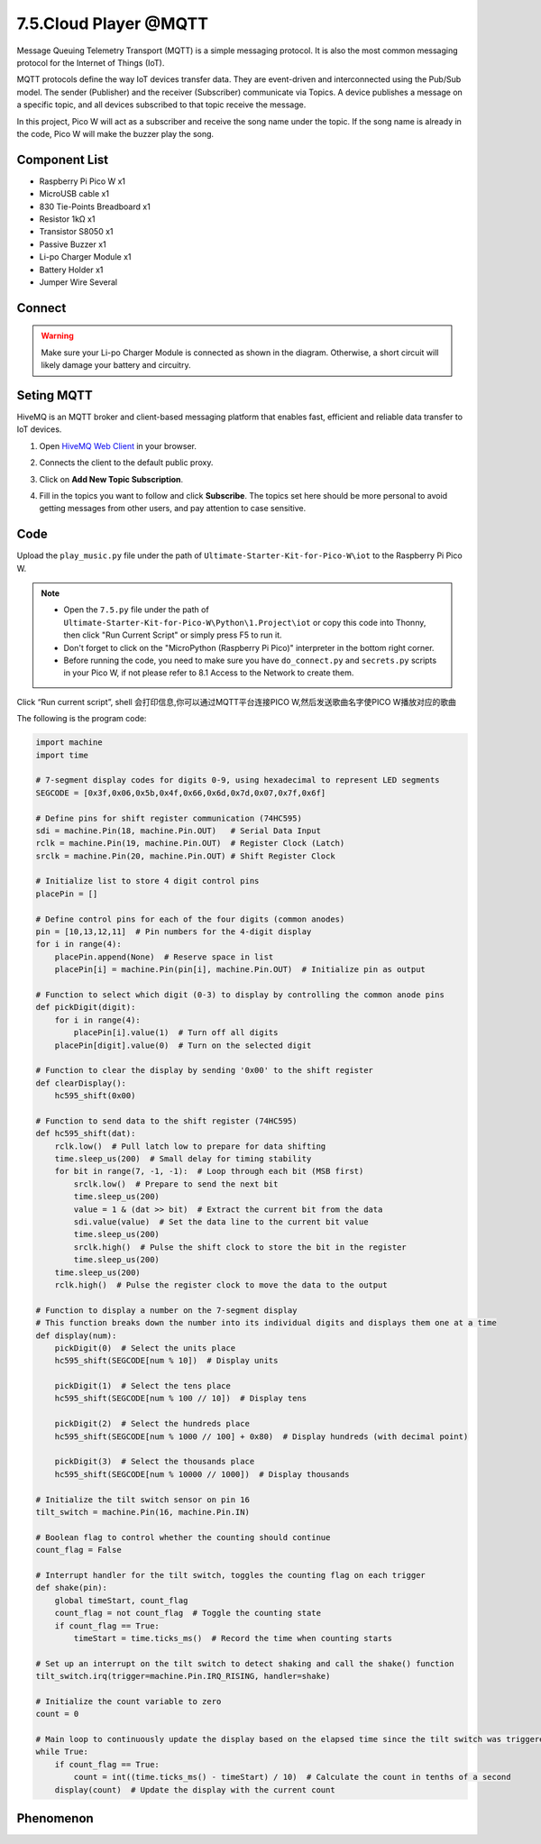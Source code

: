 7.5.Cloud Player @MQTT
=======================
Message Queuing Telemetry Transport (MQTT) is a simple messaging protocol. It is also the most common messaging protocol for the Internet of Things (IoT).

MQTT protocols define the way IoT devices transfer data. They are event-driven and interconnected using the Pub/Sub model. The sender (Publisher) and the receiver (Subscriber) communicate via Topics. A device publishes a message on a specific topic, and all devices subscribed to that topic receive the message.

In this project, Pico W will act as a subscriber and receive the song name under the topic. If the song name is already in the code, Pico W will make the buzzer play the song.

Component List
^^^^^^^^^^^^^^^
- Raspberry Pi Pico W x1
- MicroUSB cable x1
- 830 Tie-Points Breadboard x1
- Resistor 1kΩ x1
- Transistor S8050 x1
- Passive Buzzer x1
- Li-po Charger Module x1
- Battery Holder x1
- Jumper Wire Several

Connect
^^^^^^^^^
.. warning:: 
    Make sure your Li-po Charger Module is connected as shown in the diagram. Otherwise, a short circuit will likely damage your battery and circuitry.

.. image:: img/3.connect/7.5.png
    
Seting MQTT
^^^^^^^^^^^
HiveMQ is an MQTT broker and client-based messaging platform that enables fast, efficient and reliable data transfer to IoT devices.

1. Open `HiveMQ Web Client <https://www.hivemq.com/demos/websocket-client/>`_ in your browser.
2. Connects the client to the default public proxy.

   .. image:: img/iot/mqtt-1.png

3. Click on **Add New Topic Subscription**.

   .. image:: img/iot/mqtt-2.png

4. Fill in the topics you want to follow and click **Subscribe**. The topics set here should be more personal to avoid getting messages from other users, and pay attention to case sensitive.

   .. image:: img/iot/mqtt-3.png


Code
^^^^^^^
Upload the ``play_music.py`` file under the path of ``Ultimate-Starter-Kit-for-Pico-W\iot`` to the Raspberry Pi Pico W.

.. note::

    * Open the ``7.5.py`` file under the path of ``Ultimate-Starter-Kit-for-Pico-W\Python\1.Project\iot`` or copy this code into Thonny, then click "Run Current Script" or simply press F5 to run it.

    * Don't forget to click on the "MicroPython (Raspberry Pi Pico)" interpreter in the bottom right corner. 
    
    * Before running the code, you need to make sure you have ``do_connect.py`` and ``secrets.py`` scripts in your Pico W, if not please refer to 8.1 Access to the Network to create them.

.. image:: img/4.software/7.5.png

Click “Run current script”, shell 会打印信息,你可以通过MQTT平台连接PICO W,然后发送歌曲名字使PICO W播放对应的歌曲

The following is the program code:

.. code-block:: python

    import machine
    import time

    # 7-segment display codes for digits 0-9, using hexadecimal to represent LED segments
    SEGCODE = [0x3f,0x06,0x5b,0x4f,0x66,0x6d,0x7d,0x07,0x7f,0x6f]

    # Define pins for shift register communication (74HC595)
    sdi = machine.Pin(18, machine.Pin.OUT)   # Serial Data Input
    rclk = machine.Pin(19, machine.Pin.OUT)  # Register Clock (Latch)
    srclk = machine.Pin(20, machine.Pin.OUT) # Shift Register Clock

    # Initialize list to store 4 digit control pins
    placePin = []

    # Define control pins for each of the four digits (common anodes)
    pin = [10,13,12,11]  # Pin numbers for the 4-digit display
    for i in range(4):
        placePin.append(None)  # Reserve space in list
        placePin[i] = machine.Pin(pin[i], machine.Pin.OUT)  # Initialize pin as output

    # Function to select which digit (0-3) to display by controlling the common anode pins
    def pickDigit(digit):
        for i in range(4):
            placePin[i].value(1)  # Turn off all digits
        placePin[digit].value(0)  # Turn on the selected digit

    # Function to clear the display by sending '0x00' to the shift register
    def clearDisplay():
        hc595_shift(0x00)

    # Function to send data to the shift register (74HC595)
    def hc595_shift(dat):
        rclk.low()  # Pull latch low to prepare for data shifting
        time.sleep_us(200)  # Small delay for timing stability
        for bit in range(7, -1, -1):  # Loop through each bit (MSB first)
            srclk.low()  # Prepare to send the next bit
            time.sleep_us(200)
            value = 1 & (dat >> bit)  # Extract the current bit from the data
            sdi.value(value)  # Set the data line to the current bit value
            time.sleep_us(200)
            srclk.high()  # Pulse the shift clock to store the bit in the register
            time.sleep_us(200)
        time.sleep_us(200)
        rclk.high()  # Pulse the register clock to move the data to the output

    # Function to display a number on the 7-segment display
    # This function breaks down the number into its individual digits and displays them one at a time
    def display(num):
        pickDigit(0)  # Select the units place
        hc595_shift(SEGCODE[num % 10])  # Display units

        pickDigit(1)  # Select the tens place
        hc595_shift(SEGCODE[num % 100 // 10])  # Display tens

        pickDigit(2)  # Select the hundreds place
        hc595_shift(SEGCODE[num % 1000 // 100] + 0x80)  # Display hundreds (with decimal point)

        pickDigit(3)  # Select the thousands place
        hc595_shift(SEGCODE[num % 10000 // 1000])  # Display thousands

    # Initialize the tilt switch sensor on pin 16
    tilt_switch = machine.Pin(16, machine.Pin.IN)

    # Boolean flag to control whether the counting should continue
    count_flag = False

    # Interrupt handler for the tilt switch, toggles the counting flag on each trigger
    def shake(pin):
        global timeStart, count_flag
        count_flag = not count_flag  # Toggle the counting state
        if count_flag == True:
            timeStart = time.ticks_ms()  # Record the time when counting starts

    # Set up an interrupt on the tilt switch to detect shaking and call the shake() function
    tilt_switch.irq(trigger=machine.Pin.IRQ_RISING, handler=shake)

    # Initialize the count variable to zero
    count = 0

    # Main loop to continuously update the display based on the elapsed time since the tilt switch was triggered
    while True:
        if count_flag == True:
            count = int((time.ticks_ms() - timeStart) / 10)  # Calculate the count in tenths of a second
        display(count)  # Update the display with the current count


Phenomenon
^^^^^^^^^^^
.. video:: img/5.phenomenon/6.13.mp4
    :width: 100%